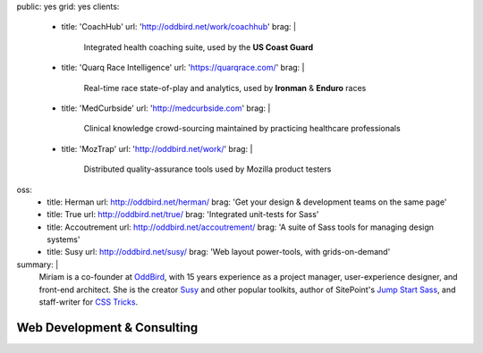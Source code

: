 public: yes
grid: yes
clients:
  - title: 'CoachHub'
    url: 'http://oddbird.net/work/coachhub'
    brag: |
      Integrated health coaching suite,
      used by the **US Coast Guard**
  - title: 'Quarq Race Intelligence'
    url: 'https://quarqrace.com/'
    brag: |
      Real-time race state-of-play and analytics,
      used by **Ironman** & **Enduro** races
  - title: 'MedCurbside'
    url: 'http://medcurbside.com'
    brag: |
      Clinical knowledge crowd-sourcing
      maintained by practicing healthcare professionals
  - title: 'MozTrap'
    url: 'http://oddbird.net/work/'
    brag: |
      Distributed quality-assurance tools
      used by Mozilla product testers
oss:
  - title: Herman
    url: http://oddbird.net/herman/
    brag: 'Get your design & development teams on the same page'
  - title: True
    url: http://oddbird.net/true/
    brag: 'Integrated unit-tests for Sass'
  - title: Accoutrement
    url: http://oddbird.net/accoutrement/
    brag: 'A suite of Sass tools for managing design systems'
  - title: Susy
    url: http://oddbird.net/susy/
    brag: 'Web layout power-tools, with grids-on-demand'
summary: |
  Miriam is a co-founder at `OddBird`_,
  with 15 years experience
  as a project manager,
  user-experience designer,
  and front-end architect.
  She is the creator `Susy`_ and other popular toolkits,
  author of SitePoint's `Jump Start Sass`_,
  and staff-writer for `CSS Tricks`_.

  .. _OddBird: /work/oddbird/
  .. _Susy: http://oddbird.net/susy/
  .. _Jump Start Sass: /writing/jumpstartsass/
  .. _CSS Tricks: /writing/csstricks/

  .. callmacro:: content/macros.j2#btn
    :url: 'http://oddbird.net/'
    :content: 'Check out OddBird'


****************************
Web Development & Consulting
****************************

.. callmacro:: content/feature.macros.j2#show
  :title: 'Open-Source Projects…'
  :yaml: ['work/index', 'oss']

.. callmacro:: content/feature.macros.j2#show
  :title: 'Featured Clients…'
  :yaml: ['work/index', 'clients']

.. callmacro:: blog/macros.j2#taglist
  :tag: 'code'
